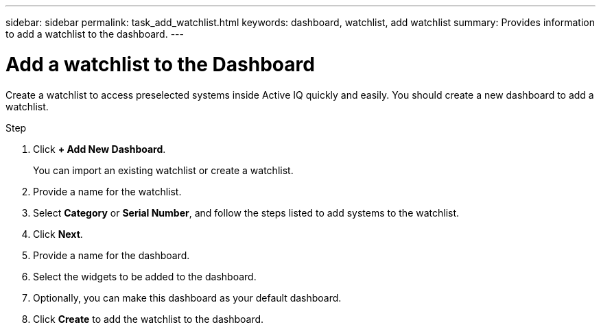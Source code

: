 ---
sidebar: sidebar
permalink: task_add_watchlist.html
keywords: dashboard, watchlist, add watchlist
summary: Provides information to add a watchlist to the dashboard.
---

= Add a watchlist to the Dashboard
:toc: macro
:toclevels: 1
:hardbreaks:
:nofooter:
:icons: font
:linkattrs:
:imagesdir: ./media/

[.lead]
Create a watchlist to access preselected systems inside Active IQ quickly and easily. You should create a new dashboard to add a watchlist.

.Step
. Click *+ Add New Dashboard*.
+
You can import an existing watchlist or create a watchlist.
. Provide a name for the watchlist.
. Select *Category* or *Serial Number*, and follow the steps listed to add systems to the watchlist.
. Click *Next*.
. Provide a name for the dashboard.
. Select the widgets to be added to the dashboard.
. Optionally, you can make this dashboard as your default dashboard.
. Click *Create* to add the watchlist to the dashboard.
